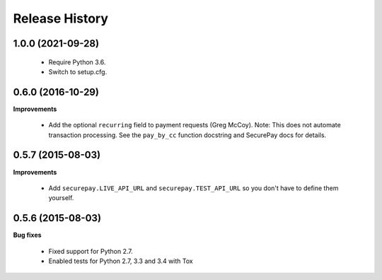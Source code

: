 Release History
---------------


1.0.0 (2021-09-28)
++++++++++++++++++

 - Require Python 3.6.
 - Switch to setup.cfg.


0.6.0 (2016-10-29)
++++++++++++++++++

**Improvements**

 - Add the optional ``recurring`` field to payment requests (Greg McCoy). Note:
   This does not automate transaction processing. See the ``pay_by_cc`` function
   docstring and SecurePay docs for details.


0.5.7 (2015-08-03)
++++++++++++++++++

**Improvements**

 - Add ``securepay.LIVE_API_URL`` and ``securepay.TEST_API_URL`` so you don't
   have to define them yourself.


0.5.6 (2015-08-03)
++++++++++++++++++

**Bug fixes**

 - Fixed support for Python 2.7.
 - Enabled tests for Python 2.7, 3.3 and 3.4 with Tox
